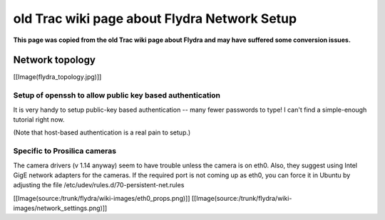 old Trac wiki page about Flydra Network Setup
=============================================

**This page was copied from the old Trac wiki page about Flydra and may have suffered some conversion issues.**

Network topology
----------------

[[Image(flydra_topology.jpg)]]

Setup of openssh to allow public key based authentication
~~~~~~~~~~~~~~~~~~~~~~~~~~~~~~~~~~~~~~~~~~~~~~~~~~~~~~~~~

It is very handy to setup public-key based authentication -- many
fewer passwords to type! I can't find a simple-enough tutorial right
now.

(Note that host-based authentication is a real pain to setup.)

Specific to Prosilica cameras
~~~~~~~~~~~~~~~~~~~~~~~~~~~~~

The camera drivers (v 1.14 anyway) seem to have trouble unless the
camera is on eth0. Also, they suggest using Intel GigE network
adapters for the cameras. If the required port is not coming up as
eth0, you can force it in Ubuntu by adjusting the file
/etc/udev/rules.d/70-persistent-net.rules

[[Image(source:/trunk/flydra/wiki-images/eth0_props.png)]]
[[Image(source:/trunk/flydra/wiki-images/network_settings.png)]]

